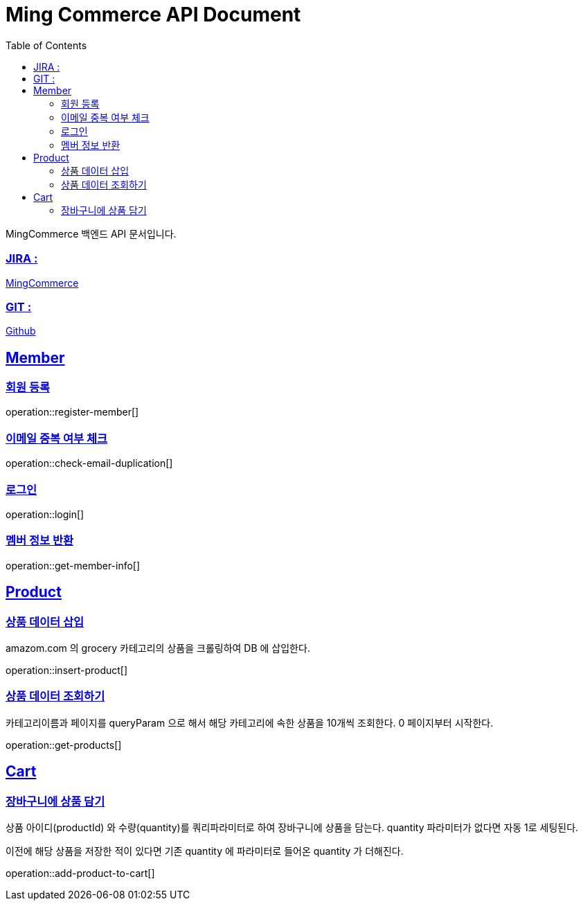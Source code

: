 ifndef::snippets[]
:snippets: build/generated-snippets
endif::[]
:doctitle: Ming Commerce API Document
:doctype: book
:icons: font
:source-highlighter: highlightjs
:toc: left
:toclevels: 4
:sectlinks:

MingCommerce 백엔드 API 문서입니다.

=== JIRA :

https://ming-commerce.atlassian.net/jira/software/projects/MING/boards/4/roadmap[MingCommerce]

=== GIT :

https://github.com/ming-veloper/ming-commerce[Github]

== Member

=== 회원 등록

operation::register-member[]

=== 이메일 중복 여부 체크

operation::check-email-duplication[]

=== 로그인

operation::login[]

=== 멤버 정보 반환

operation::get-member-info[]

== Product

=== 상품 데이터 삽입

amazom.com 의 grocery 카테고리의 상품을 크롤링하여 DB 에 삽입한다.

operation::insert-product[]

=== 상품 데이터 조회하기

카테고리이름과 페이지를 queryParam 으로 해서 해당 카테고리에 속한 상품을 10개씩 조회한다. 0 페이지부터 시작한다.

operation::get-products[]


== Cart

=== 장바구니에 상품 담기
상품 아이디(productId) 와 수량(quantity)를 쿼리파라미터로 하여 장바구니에 상품을 담는다.
quantity 파라미터가 없다면 자동 1로 세팅된다.

이전에 해당 상품을 저장한 적이 있다면 기존 quantity 에 파라미터로 들어온 quantity 가 더해진다.

operation::add-product-to-cart[]

